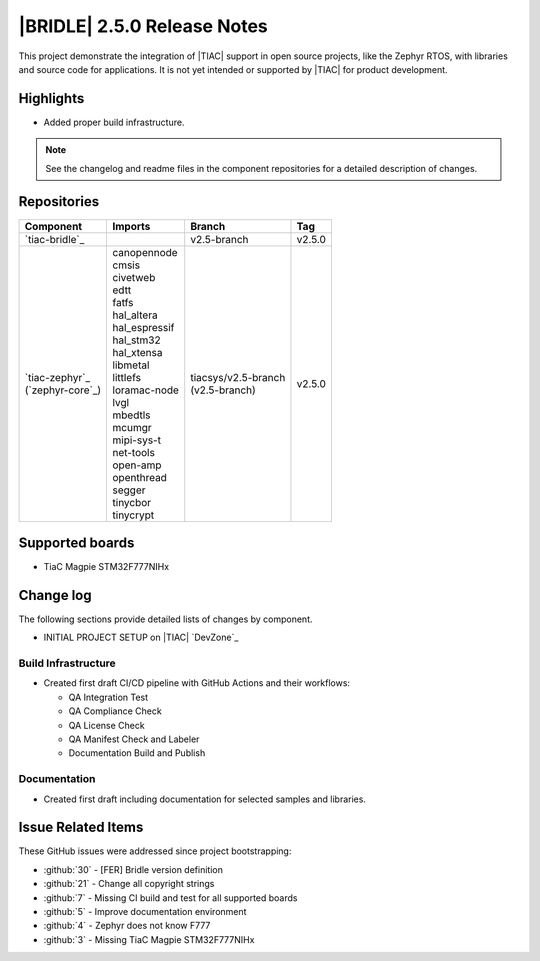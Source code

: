 .. _bridle_release_notes_250:

|BRIDLE| 2.5.0 Release Notes
############################

This project demonstrate the integration of |TIAC| support in open
source projects, like the Zephyr RTOS, with libraries and source code
for applications. It is not yet intended or supported by |TIAC| for
product development.

Highlights
**********

* Added proper build infrastructure.

.. note:: See the changelog and readme files in the component repositories
   for a detailed description of changes.

Repositories
************

.. list-table::
   :header-rows: 1

   * - Component
     - Imports
     - Branch
     - Tag
   * - `tiac-bridle`_
     -
     - v2.5-branch
     - v2.5.0
   * - | `tiac-zephyr`_
       | (`zephyr-core`_)
     - | canopennode
       | cmsis
       | civetweb
       | edtt
       | fatfs
       | hal_altera
       | hal_espressif
       | hal_stm32
       | hal_xtensa
       | libmetal
       | littlefs
       | loramac-node
       | lvgl
       | mbedtls
       | mcumgr
       | mipi-sys-t
       | net-tools
       | open-amp
       | openthread
       | segger
       | tinycbor
       | tinycrypt
     - | tiacsys/v2.5-branch
       | (v2.5-branch)
     - v2.5.0


Supported boards
****************

* TiaC Magpie STM32F777NIHx

Change log
**********

The following sections provide detailed lists of changes by component.

* INITIAL PROJECT SETUP on |TIAC| `DevZone`_

Build Infrastructure
====================

* Created first draft CI/CD pipeline with GitHub Actions and their
  workflows:

  - QA Integration Test
  - QA Compliance Check
  - QA License Check
  - QA Manifest Check and Labeler
  - Documentation Build and Publish

Documentation
=============

* Created first draft including documentation for selected samples
  and libraries.

Issue Related Items
*******************

These GitHub issues were addressed since project bootstrapping:

* :github:`30` - [FER] Bridle version definition
* :github:`21` - Change all copyright strings
* :github:`7` - Missing CI build and test for all supported boards
* :github:`5` - Improve documentation environment
* :github:`4` - Zephyr does not know F777
* :github:`3` - Missing TiaC Magpie STM32F777NIHx
